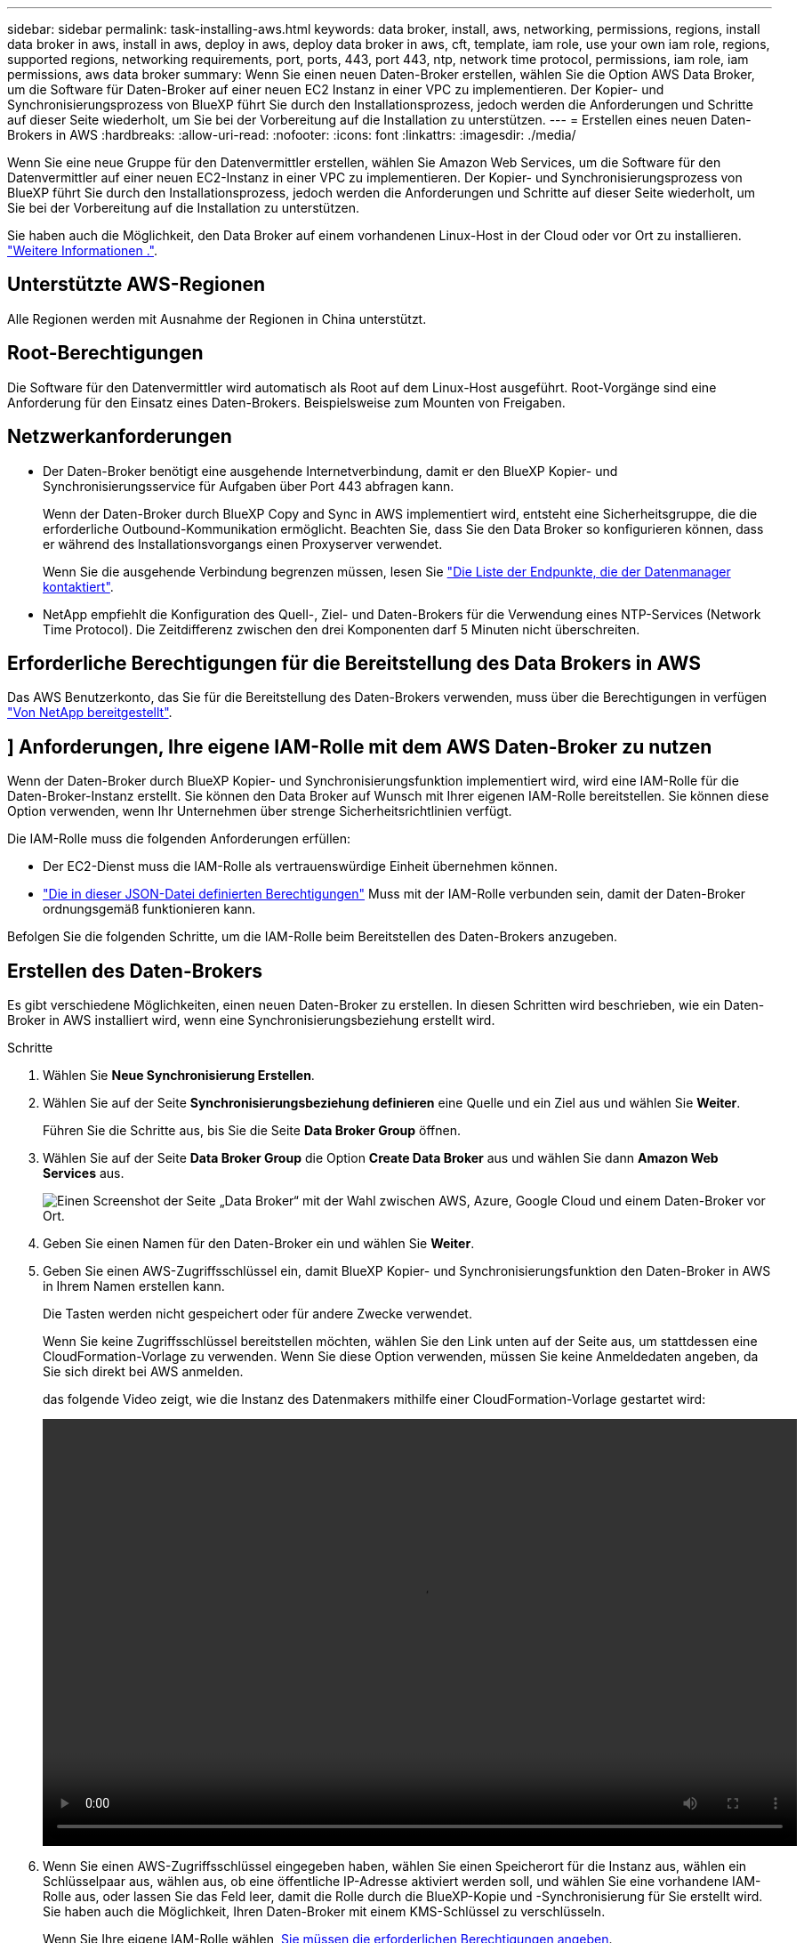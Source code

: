 ---
sidebar: sidebar 
permalink: task-installing-aws.html 
keywords: data broker, install, aws, networking, permissions, regions, install data broker in aws, install in aws, deploy in aws, deploy data broker in aws, cft, template, iam role, use your own iam role, regions, supported regions, networking requirements, port, ports, 443, port 443, ntp, network time protocol, permissions, iam role, iam permissions, aws data broker 
summary: Wenn Sie einen neuen Daten-Broker erstellen, wählen Sie die Option AWS Data Broker, um die Software für Daten-Broker auf einer neuen EC2 Instanz in einer VPC zu implementieren. Der Kopier- und Synchronisierungsprozess von BlueXP führt Sie durch den Installationsprozess, jedoch werden die Anforderungen und Schritte auf dieser Seite wiederholt, um Sie bei der Vorbereitung auf die Installation zu unterstützen. 
---
= Erstellen eines neuen Daten-Brokers in AWS
:hardbreaks:
:allow-uri-read: 
:nofooter: 
:icons: font
:linkattrs: 
:imagesdir: ./media/


[role="lead"]
Wenn Sie eine neue Gruppe für den Datenvermittler erstellen, wählen Sie Amazon Web Services, um die Software für den Datenvermittler auf einer neuen EC2-Instanz in einer VPC zu implementieren. Der Kopier- und Synchronisierungsprozess von BlueXP führt Sie durch den Installationsprozess, jedoch werden die Anforderungen und Schritte auf dieser Seite wiederholt, um Sie bei der Vorbereitung auf die Installation zu unterstützen.

Sie haben auch die Möglichkeit, den Data Broker auf einem vorhandenen Linux-Host in der Cloud oder vor Ort zu installieren. link:task-installing-linux.html["Weitere Informationen ."].



== Unterstützte AWS-Regionen

Alle Regionen werden mit Ausnahme der Regionen in China unterstützt.



== Root-Berechtigungen

Die Software für den Datenvermittler wird automatisch als Root auf dem Linux-Host ausgeführt. Root-Vorgänge sind eine Anforderung für den Einsatz eines Daten-Brokers. Beispielsweise zum Mounten von Freigaben.



== Netzwerkanforderungen

* Der Daten-Broker benötigt eine ausgehende Internetverbindung, damit er den BlueXP Kopier- und Synchronisierungsservice für Aufgaben über Port 443 abfragen kann.
+
Wenn der Daten-Broker durch BlueXP Copy and Sync in AWS implementiert wird, entsteht eine Sicherheitsgruppe, die die erforderliche Outbound-Kommunikation ermöglicht. Beachten Sie, dass Sie den Data Broker so konfigurieren können, dass er während des Installationsvorgangs einen Proxyserver verwendet.

+
Wenn Sie die ausgehende Verbindung begrenzen müssen, lesen Sie link:reference-networking.html["Die Liste der Endpunkte, die der Datenmanager kontaktiert"].

* NetApp empfiehlt die Konfiguration des Quell-, Ziel- und Daten-Brokers für die Verwendung eines NTP-Services (Network Time Protocol). Die Zeitdifferenz zwischen den drei Komponenten darf 5 Minuten nicht überschreiten.




== Erforderliche Berechtigungen für die Bereitstellung des Data Brokers in AWS

Das AWS Benutzerkonto, das Sie für die Bereitstellung des Daten-Brokers verwenden, muss über die Berechtigungen in verfügen https://s3.amazonaws.com/metadata.datafabric.io/docs/aws_iam_policy.json["Von NetApp bereitgestellt"^].



== [[iam]]] Anforderungen, Ihre eigene IAM-Rolle mit dem AWS Daten-Broker zu nutzen

Wenn der Daten-Broker durch BlueXP Kopier- und Synchronisierungsfunktion implementiert wird, wird eine IAM-Rolle für die Daten-Broker-Instanz erstellt. Sie können den Data Broker auf Wunsch mit Ihrer eigenen IAM-Rolle bereitstellen. Sie können diese Option verwenden, wenn Ihr Unternehmen über strenge Sicherheitsrichtlinien verfügt.

Die IAM-Rolle muss die folgenden Anforderungen erfüllen:

* Der EC2-Dienst muss die IAM-Rolle als vertrauenswürdige Einheit übernehmen können.
* link:media/aws_iam_policy_data_broker.json["Die in dieser JSON-Datei definierten Berechtigungen"^] Muss mit der IAM-Rolle verbunden sein, damit der Daten-Broker ordnungsgemäß funktionieren kann.


Befolgen Sie die folgenden Schritte, um die IAM-Rolle beim Bereitstellen des Daten-Brokers anzugeben.



== Erstellen des Daten-Brokers

Es gibt verschiedene Möglichkeiten, einen neuen Daten-Broker zu erstellen. In diesen Schritten wird beschrieben, wie ein Daten-Broker in AWS installiert wird, wenn eine Synchronisierungsbeziehung erstellt wird.

.Schritte
. Wählen Sie *Neue Synchronisierung Erstellen*.
. Wählen Sie auf der Seite *Synchronisierungsbeziehung definieren* eine Quelle und ein Ziel aus und wählen Sie *Weiter*.
+
Führen Sie die Schritte aus, bis Sie die Seite *Data Broker Group* öffnen.

. Wählen Sie auf der Seite *Data Broker Group* die Option *Create Data Broker* aus und wählen Sie dann *Amazon Web Services* aus.
+
image:screenshot-aws.png["Einen Screenshot der Seite „Data Broker“ mit der Wahl zwischen AWS, Azure, Google Cloud und einem Daten-Broker vor Ort."]

. Geben Sie einen Namen für den Daten-Broker ein und wählen Sie *Weiter*.
. Geben Sie einen AWS-Zugriffsschlüssel ein, damit BlueXP Kopier- und Synchronisierungsfunktion den Daten-Broker in AWS in Ihrem Namen erstellen kann.
+
Die Tasten werden nicht gespeichert oder für andere Zwecke verwendet.

+
Wenn Sie keine Zugriffsschlüssel bereitstellen möchten, wählen Sie den Link unten auf der Seite aus, um stattdessen eine CloudFormation-Vorlage zu verwenden. Wenn Sie diese Option verwenden, müssen Sie keine Anmeldedaten angeben, da Sie sich direkt bei AWS anmelden.

+
[[cft]]das folgende Video zeigt, wie die Instanz des Datenmakers mithilfe einer CloudFormation-Vorlage gestartet wird:

+
video::video_cloud_sync.mp4[width=848,height=480]
. Wenn Sie einen AWS-Zugriffsschlüssel eingegeben haben, wählen Sie einen Speicherort für die Instanz aus, wählen ein Schlüsselpaar aus, wählen aus, ob eine öffentliche IP-Adresse aktiviert werden soll, und wählen Sie eine vorhandene IAM-Rolle aus, oder lassen Sie das Feld leer, damit die Rolle durch die BlueXP-Kopie und -Synchronisierung für Sie erstellt wird. Sie haben auch die Möglichkeit, Ihren Daten-Broker mit einem KMS-Schlüssel zu verschlüsseln.
+
Wenn Sie Ihre eigene IAM-Rolle wählen, <<iam,Sie müssen die erforderlichen Berechtigungen angeben>>.

+
image:screenshot_aws_data_broker.png["Einen Screenshot der Informationen, die Sie zur Bereitstellung eines Daten Brokers in AWS benötigen"]

. Geben Sie eine Proxy-Konfiguration an, wenn ein Proxy für den Internetzugriff in der VPC erforderlich ist.
. Nachdem der Daten-Broker verfügbar ist, wählen Sie in der BlueXP Kopier- und Synchronisierungsfunktion *Weiter* aus.
+
Das folgende Bild zeigt eine erfolgreich implementierte Instanz in AWS:

+
image:screenshot-data-broker-group-selected.png["Dieser Screenshot zeigt eine erfolgreich implementierte Instanz. Die Benutzeroberfläche zeigt Details zur Instanz einschließlich AWS-Netzwerk an."]

. Füllen Sie die Seiten im Assistenten aus, um die neue Synchronisierungsbeziehung zu erstellen.


.Ergebnis
Sie haben einen Daten-Broker in AWS implementiert und eine neue Synchronisierungsbeziehung erstellt. Sie können diese Data-Broker-Gruppe mit zusätzlichen Synchronisierungsbeziehungen verwenden.



== Details zur Instanz des Datenmakers

Durch die BlueXP Kopier- und Synchronisierungsfunktion wird ein Daten-Broker in AWS mithilfe der folgenden Konfiguration erstellt.

Node.js-Kompatibilität:: v20
Instanztyp:: M5n.xlarge, wenn verfügbar in der Region, sonst m5.xlarge
VCPUs:: 4
RAM:: 16 GB
Betriebssystem:: Amazon Linux 2023
Festplattengröße und -Typ:: 10-GB-GP2-SSD

